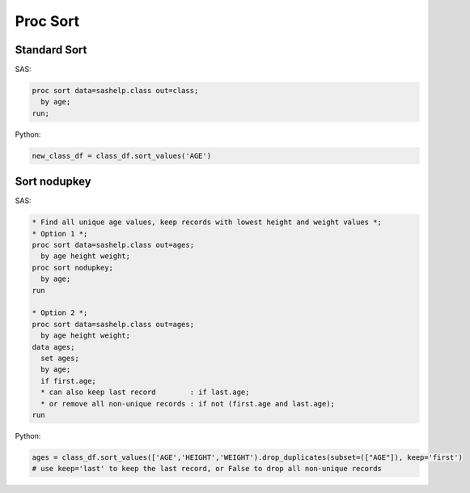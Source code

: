 *********
Proc Sort
*********

Standard Sort
=============

SAS:

.. code-block:: sas

    proc sort data=sashelp.class out=class;
      by age;
    run;

Python:

.. code-block:: python

    new_class_df = class_df.sort_values('AGE')

Sort nodupkey
=============

SAS:

.. code-block:: sas

    * Find all unique age values, keep records with lowest height and weight values *;
    * Option 1 *;
    proc sort data=sashelp.class out=ages;
      by age height weight;
    proc sort nodupkey;
      by age;
    run
    
    * Option 2 *;
    proc sort data=sashelp.class out=ages;
      by age height weight;
    data ages;
      set ages;
      by age;
      if first.age;
      * can also keep last record        : if last.age;
      * or remove all non-unique records : if not (first.age and last.age);
    run


Python:

.. code-block:: python

    ages = class_df.sort_values(['AGE','HEIGHT','WEIGHT').drop_duplicates(subset=(["AGE"]), keep='first')
    # use keep='last' to keep the last record, or False to drop all non-unique records
